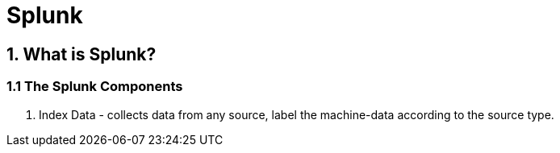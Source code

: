 Splunk
======

== 1. What is Splunk?

=== 1.1 The Splunk Components

1. Index Data - collects data from any source, label the machine-data according to the source type.

